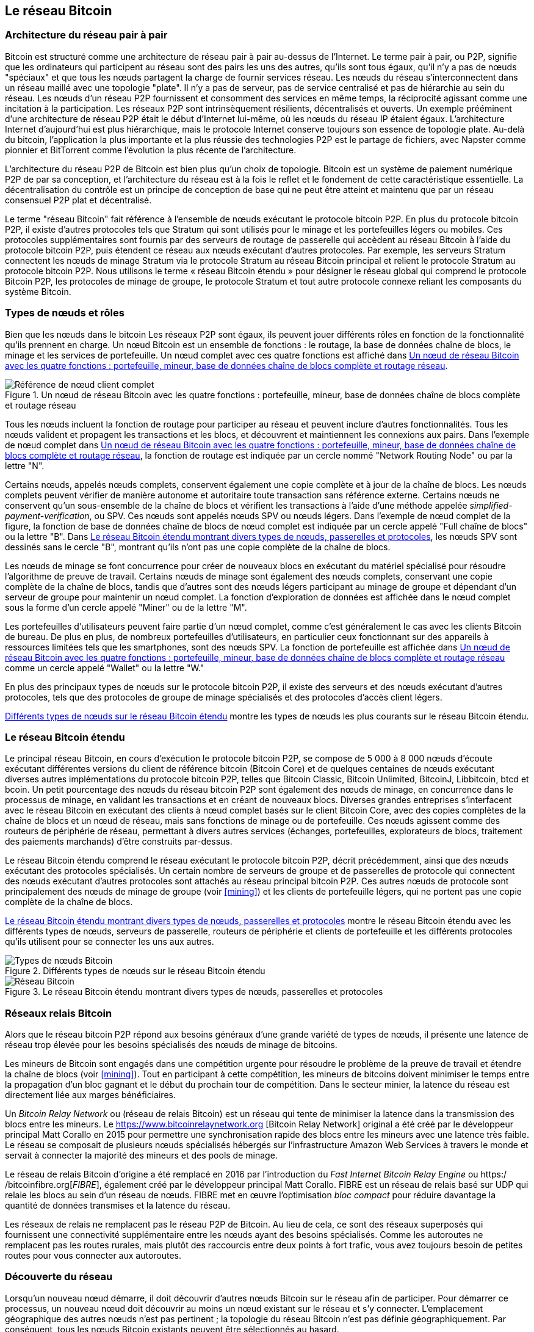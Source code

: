 [[bitcoin_network_ch08]]
== Le réseau Bitcoin

=== Architecture du réseau pair à pair

(((&quot;Réseau Bitcoin&quot;, &quot;architecture pair à pair&quot;)))(((&quot;pair à pair (P2P)&quot;)))Bitcoin est structuré comme une architecture de réseau pair à pair au-dessus de l'Internet. Le terme pair à pair, ou P2P, signifie que les ordinateurs qui participent au réseau sont des pairs les uns des autres, qu'ils sont tous égaux, qu'il n'y a pas de nœuds &quot;spéciaux&quot; et que tous les nœuds partagent la charge de fournir services réseau. Les nœuds du réseau s'interconnectent dans un réseau maillé avec une topologie &quot;plate&quot;. Il n'y a pas de serveur, pas de service centralisé et pas de hiérarchie au sein du réseau. Les nœuds d'un réseau P2P fournissent et consomment des services en même temps, la réciprocité agissant comme une incitation à la participation. Les réseaux P2P sont intrinsèquement résilients, décentralisés et ouverts. Un exemple prééminent d'une architecture de réseau P2P était le début d'Internet lui-même, où les nœuds du réseau IP étaient égaux. L'architecture Internet d'aujourd'hui est plus hiérarchique, mais le protocole Internet conserve toujours son essence de topologie plate. Au-delà du bitcoin, l'application la plus importante et la plus réussie des technologies P2P est le partage de fichiers, avec Napster comme pionnier et BitTorrent comme l'évolution la plus récente de l'architecture.

L'architecture du réseau P2P de Bitcoin est bien plus qu'un choix de topologie. Bitcoin est un système de paiement numérique P2P de par sa conception, et l'architecture du réseau est à la fois le reflet et le fondement de cette caractéristique essentielle. La décentralisation du contrôle est un principe de conception de base qui ne peut être atteint et maintenu que par un réseau consensuel P2P plat et décentralisé.

(((&quot;Réseau Bitcoin&quot;, &quot;défini&quot;)))Le terme &quot;réseau Bitcoin&quot; fait référence à l'ensemble de nœuds exécutant le protocole bitcoin P2P. En plus du protocole bitcoin P2P, il existe d'autres protocoles tels que Stratum qui sont utilisés pour le minage et les portefeuilles légers ou mobiles. Ces protocoles supplémentaires sont fournis par des serveurs de routage de passerelle qui accèdent au réseau Bitcoin à l'aide du protocole bitcoin P2P, puis étendent ce réseau aux nœuds exécutant d'autres protocoles. Par exemple, les serveurs Stratum connectent les nœuds de minage Stratum via le protocole Stratum au réseau Bitcoin principal et relient le protocole Stratum au protocole bitcoin P2P. Nous utilisons le terme « réseau Bitcoin étendu » pour désigner le réseau global qui comprend le protocole Bitcoin P2P, les protocoles de minage de groupe, le protocole Stratum et tout autre protocole connexe reliant les composants du système Bitcoin.

=== Types de nœuds et rôles

(((&quot;réseau Bitcoin&quot;, &quot;types de nœuds et rôles&quot;, id=&quot;BNnode08&quot;)))(((&quot;nœuds Bitcoin&quot;, &quot;types et rôles&quot;, id=&quot;BNtype08&quot;)))Bien que les nœuds dans le bitcoin Les réseaux P2P sont égaux, ils peuvent jouer différents rôles en fonction de la fonctionnalité qu'ils prennent en charge. Un nœud Bitcoin est un ensemble de fonctions : le routage, la base de données chaîne de blocs, le minage et les services de portefeuille. Un nœud complet avec ces quatre fonctions est affiché dans &lt;<full_node_reference>&gt;.

[[full_node_reference]]
[role="smallerfifty"]
.Un nœud de réseau Bitcoin avec les quatre fonctions : portefeuille, mineur, base de données chaîne de blocs complète et routage réseau
image::images/mbc2_0801.png["Référence de nœud client complet"]

Tous les nœuds incluent la fonction de routage pour participer au réseau et peuvent inclure d'autres fonctionnalités. Tous les nœuds valident et propagent les transactions et les blocs, et découvrent et maintiennent les connexions aux pairs. Dans l'exemple de nœud complet dans &lt;<full_node_reference>&gt;, la fonction de routage est indiquée par un cercle nommé &quot;Network Routing Node&quot; ou par la lettre &quot;N&quot;.

(((&quot;clients à nœud complet&quot;)))Certains nœuds, appelés nœuds complets, conservent également une copie complète et à jour de la chaîne de blocs. Les nœuds complets peuvent vérifier de manière autonome et autoritaire toute transaction sans référence externe. (((&quot;simplified-payment-verification (SPV)&quot;)))Certains nœuds ne conservent qu'un sous-ensemble de la chaîne de blocs et vérifient les transactions à l'aide d'une méthode appelée _simplified-payment-verification_, ou SPV. (((&quot;clients légers&quot;)))Ces nœuds sont appelés nœuds SPV ou nœuds légers. Dans l'exemple de nœud complet de la figure, la fonction de base de données chaîne de blocs de nœud complet est indiquée par un cercle appelé &quot;Full chaîne de blocs&quot; ou la lettre &quot;B&quot;. Dans &lt;<bitcoin_network>&gt;, les nœuds SPV sont dessinés sans le cercle &quot;B&quot;, montrant qu'ils n'ont pas une copie complète de la chaîne de blocs.

(((&quot;Nœuds Bitcoin&quot;, &quot;nœuds de minage&quot;)))(((&quot;minage et consensus&quot;, &quot;nœuds de minage&quot;)))(((&quot;Algorithme de preuve de travail&quot;)))(((&quot;minage et consensus&quot;, &quot;Algorithme de preuve de travail&quot;))) Les nœuds de minage se font concurrence pour créer de nouveaux blocs en exécutant du matériel spécialisé pour résoudre l'algorithme de preuve de travail. Certains nœuds de minage sont également des nœuds complets, conservant une copie complète de la chaîne de blocs, tandis que d'autres sont des nœuds légers participant au minage de groupe et dépendant d'un serveur de groupe pour maintenir un nœud complet. La fonction d'exploration de données est affichée dans le nœud complet sous la forme d'un cercle appelé &quot;Miner&quot; ou de la lettre &quot;M&quot;.

Les portefeuilles d'utilisateurs peuvent faire partie d'un nœud complet, comme c'est généralement le cas avec les clients Bitcoin de bureau. De plus en plus, de nombreux portefeuilles d'utilisateurs, en particulier ceux fonctionnant sur des appareils à ressources limitées tels que les smartphones, sont des nœuds SPV. La fonction de portefeuille est affichée dans &lt;<full_node_reference>&gt; comme un cercle appelé &quot;Wallet&quot; ou la lettre &quot;W.&quot;

En plus des principaux types de nœuds sur le protocole bitcoin P2P, il existe des serveurs et des nœuds exécutant d'autres protocoles, tels que des protocoles de groupe de minage spécialisés et des protocoles d'accès client légers.

&lt;<node_type_ledgend>&gt; montre les types de nœuds les plus courants sur le réseau Bitcoin étendu.

=== Le réseau Bitcoin étendu

(((&quot;&quot;, startref=&quot;BNnode08&quot;)))(((&quot;&quot;, startref=&quot;BNtype08&quot;)))(((&quot;réseau Bitcoin&quot;, &quot;activités de réseau étendu&quot;)))Le principal réseau Bitcoin, en cours d'exécution le protocole bitcoin P2P, se compose de 5 000 à 8 000 nœuds d'écoute exécutant différentes versions du client de référence bitcoin (Bitcoin Core) et de quelques centaines de nœuds exécutant diverses autres implémentations du protocole bitcoin P2P, telles que Bitcoin Classic, Bitcoin Unlimited, BitcoinJ, Libbitcoin, btcd et bcoin. Un petit pourcentage des nœuds du réseau bitcoin P2P sont également des nœuds de minage, en concurrence dans le processus de minage, en validant les transactions et en créant de nouveaux blocs. Diverses grandes entreprises s'interfacent avec le réseau Bitcoin en exécutant des clients à nœud complet basés sur le client Bitcoin Core, avec des copies complètes de la chaîne de blocs et un nœud de réseau, mais sans fonctions de minage ou de portefeuille. Ces nœuds agissent comme des routeurs de périphérie de réseau, permettant à divers autres services (échanges, portefeuilles, explorateurs de blocs, traitement des paiements marchands) d'être construits par-dessus.

Le réseau Bitcoin étendu comprend le réseau exécutant le protocole bitcoin P2P, décrit précédemment, ainsi que des nœuds exécutant des protocoles spécialisés. Un certain nombre de serveurs de groupe et de passerelles de protocole qui connectent des nœuds exécutant d'autres protocoles sont attachés au réseau principal bitcoin P2P. Ces autres nœuds de protocole sont principalement des nœuds de minage de groupe (voir &lt;<mining>&gt;) et les clients de portefeuille légers, qui ne portent pas une copie complète de la chaîne de blocs.

&lt;<bitcoin_network>&gt; montre le réseau Bitcoin étendu avec les différents types de nœuds, serveurs de passerelle, routeurs de périphérie et clients de portefeuille et les différents protocoles qu'ils utilisent pour se connecter les uns aux autres.

[[node_type_ledgend]]
.Différents types de nœuds sur le réseau Bitcoin étendu
image::images/mbc2_0802.png["Types de nœuds Bitcoin"]

[[bitcoin_network]]
.Le réseau Bitcoin étendu montrant divers types de nœuds, passerelles et protocoles
image::images/mbc2_0803.png["Réseau Bitcoin"]

=== Réseaux relais Bitcoin

(((&quot;réseau Bitcoin&quot;, &quot;réseaux de relais Bitcoin&quot;)))(((&quot;réseaux de relais&quot;)))Alors que le réseau bitcoin P2P répond aux besoins généraux d'une grande variété de types de nœuds, il présente une latence de réseau trop élevée pour les besoins spécialisés des nœuds de minage de bitcoins.

(((&quot;propagation&quot;, &quot;réseaux de relais et&quot;)))Les mineurs de Bitcoin sont engagés dans une compétition urgente pour résoudre le problème de la preuve de travail et étendre la chaîne de blocs (voir &lt;<mining>&gt;). Tout en participant à cette compétition, les mineurs de bitcoins doivent minimiser le temps entre la propagation d'un bloc gagnant et le début du prochain tour de compétition. Dans le secteur minier, la latence du réseau est directement liée aux marges bénéficiaires.

Un _Bitcoin Relay Network_ ou (réseau de relais Bitcoin) est un réseau qui tente de minimiser la latence dans la transmission des blocs entre les mineurs. Le https://www.bitcoinrelaynetwork.org [Bitcoin Relay Network] original a été créé par le développeur principal Matt Corallo en 2015 pour permettre une synchronisation rapide des blocs entre les mineurs avec une latence très faible. Le réseau se composait de plusieurs nœuds spécialisés hébergés sur l'infrastructure Amazon Web Services à travers le monde et servait à connecter la majorité des mineurs et des pools de minage.

(((&quot;Fast Internet Bitcoin Relay Engine (FIBRE)&quot;)))(((&quot;Optimisation du bloc compact&quot;)))Le réseau de relais Bitcoin d'origine a été remplacé en 2016 par l'introduction du _Fast Internet Bitcoin Relay Engine_ ou https:/ /bitcoinfibre.org[_FIBRE_], également créé par le développeur principal Matt Corallo. FIBRE est un réseau de relais basé sur UDP qui relaie les blocs au sein d'un réseau de nœuds. FIBRE met en œuvre l'optimisation _bloc compact_ pour réduire davantage la quantité de données transmises et la latence du réseau.

Les réseaux de relais ne remplacent pas le réseau P2P de Bitcoin. Au lieu de cela, ce sont des réseaux superposés qui fournissent une connectivité supplémentaire entre les nœuds ayant des besoins spécialisés. Comme les autoroutes ne remplacent pas les routes rurales, mais plutôt des raccourcis entre deux points à fort trafic, vous avez toujours besoin de petites routes pour vous connecter aux autoroutes.

=== Découverte du réseau

(((&quot;réseau Bitcoin&quot;, &quot;découverte réseau étendu&quot;, id=&quot;BNextend08&quot;)))(((&quot;nœuds Bitcoin&quot;, &quot;découverte réseau&quot;, id=&quot;BNodiscover08&quot;)))Lorsqu'un nouveau nœud démarre, il doit découvrir d'autres nœuds Bitcoin sur le réseau afin de participer. Pour démarrer ce processus, un nouveau nœud doit découvrir au moins un nœud existant sur le réseau et s'y connecter. L'emplacement géographique des autres nœuds n'est pas pertinent ; la topologie du réseau Bitcoin n'est pas définie géographiquement. Par conséquent, tous les nœuds Bitcoin existants peuvent être sélectionnés au hasard.

Pour se connecter à un pair connu, les nœuds établissent une connexion TCP, généralement au port 8333 (le port généralement connu comme celui utilisé par bitcoin), ou un autre port s'il en existe un. Lors de l'établissement d'une connexion, le nœud commencera une &quot;prise de contact&quot; (voir &lt;<network_handshake>&gt;) en transmettant un message +version+, qui contient des informations d'identification de base, notamment :

+nVersion+:: La version du protocole bitcoin P2P que le client &quot;parle&quot; (par exemple, 70002)
+nLocalServices+:: Une liste des services locaux pris en charge par le nœud, actuellement uniquement +NODE_NETWORK+
+nTime+:: L'heure actuelle
+addrYou+:: L'adresse IP du nœud distant vue depuis ce nœud
+addrMe+:: L'adresse IP du nœud local, telle que découverte par le nœud local
+subver+:: Une sous-version indiquant le type de logiciel exécuté sur ce nœud (par exemple, pass:[<span class="keep-together"><code>/Satoshi:0.9.2.1/</code></span>])
+BestHeight+:: La hauteur de bloc de la chaîne de blocs de ce nœud

(Voir https://bit.ly/1qlsC7w[GitHub] pour un exemple du message de +version+ du réseau.)

Le message +version+ est toujours le premier message envoyé par un pair à un autre pair. L'homologue local recevant un message +version+ examinera la +nVersion+ signalée par l'homologue distant et décidera si l'homologue distant est compatible. Si le pair distant est compatible, le pair local accusera réception du message +version+ et établira une connexion en envoyant un message +verack+.

Comment un nouveau nœud trouve-t-il des pairs ? La première méthode consiste à interroger les DNS à l'aide d'un certain nombre de d'&quot;indexes DNS&quot;, qui sont des serveurs DNS fournissant une liste d'adresses IP de nœuds Bitcoin. Certaines de ces indexes DNS fournissent une liste statique d'adresses IP de nœuds d'écoute bitcoin stables. Certaines des indexes DNS sont des implémentations personnalisées de BIND (Berkeley Internet Name Daemon) qui renvoient un sous-ensemble aléatoire à partir d'une liste d'adresses de nœuds Bitcoin collectées par un robot ou un nœud Bitcoin de longue durée. Le client Bitcoin Core contient les noms de neuf sources DNS différentes. La diversité de propriété et la diversité de mise en œuvre des différentes sources DNS offrent un haut niveau de fiabilité pour le processus d'amorçage initial. Dans le client Bitcoin Core, l'option d'utilisation des indexes DNS est contrôlée par le commutateur d'option +-dnsseed+ (réglé sur 1 par défaut, pour utiliser la source DNS).

Alternativement, un nœud d'amorçage qui ne sait rien du réseau doit recevoir l'adresse IP d'au moins un nœud Bitcoin, après quoi il peut établir des connexions via d'autres introductions. L'argument de ligne de commande +-seednode+ peut être utilisé pour se connecter à un nœud uniquement pour les introductions en l'utilisant comme source. Une fois que le nœud de départ initial a été utilisé pour former des présentations, le client s'en déconnecte et utilise les pairs nouvellement découverts.

[[network_handshake]]
.La poignée de main initiale entre pairs
image::images/mbc2_0804.png[&quot;Prise de contact réseau&quot;]

Une fois qu'une ou plusieurs connexions sont établies, le nouveau nœud enverra un message +addr+ contenant sa propre adresse IP à ses voisins. Les voisins transmettront à leur tour le message +addr+ à leurs voisins, garantissant que le nœud nouvellement connecté devient bien connu et mieux connecté. De plus, le nœud nouvellement connecté peut envoyer +getaddr+ aux voisins, leur demandant de renvoyer une liste d'adresses IP d'autres pairs. De cette façon, un nœud peut trouver des pairs auxquels se connecter et annoncer son existence sur le réseau pour que d'autres nœuds le trouvent. &lt;<address_propagation>&gt; (((&quot;propagation&quot;, &quot;propagation et découverte d'adresse&quot;))) montre le protocole de découverte d'adresse.


[[address_propagation]]
.Propagation et découverte d'adresses
image::images/mbc2_0805.png[&quot;Propagation d'adresse&quot;]

Un nœud doit se connecter à quelques pairs différents afin d'établir divers chemins dans le réseau Bitcoin. Les chemins ne sont pas persistants, les nœuds vont et viennent, et le nœud doit donc continuer à découvrir de nouveaux nœuds à mesure qu'il perd d'anciennes connexions et à aider les autres nœuds lors de leur démarrage. Une seule connexion est nécessaire pour démarrer, car le premier nœud peut proposer des introductions à ses nœuds pairs et ces pairs peuvent proposer d'autres introductions. Il est également inutile et gaspilleur de se connecter à plus d'une poignée de nœuds. Après le démarrage, un nœud se souviendra de ses dernières connexions homologues réussies, de sorte que s'il est redémarré, il peut rapidement rétablir les connexions avec son ancien réseau homologue. Si aucun des anciens pairs ne répond à sa demande de connexion, le nœud peut utiliser les nœuds de départ pour redémarrer.

Sur un nœud exécutant le client Bitcoin Core, vous pouvez lister les connexions homologues avec la commande +getpeerinfo+ :

[source,bash]
----
$ bitcoin-cli getpeerinfo
----
[source,json]
----
[
    {
        "addr" : "85.213.199.39:8333",
        "services" : "00000001",
        "lastsend" : 1405634126,
        "lastrecv" : 1405634127,
        "bytessent" : 23487651,
        "bytesrecv" : 138679099,
        "conntime" : 1405021768,
        "pingtime" : 0.00000000,
        "version" : 70002,
        "subver" : "/Satoshi:0.9.2.1/",
        "inbound" : false,
        "startingheight" : 310131,
        "banscore" : 0,
        "syncnode" : true
    },
    {
        "addr" : "58.23.244.20:8333",
        "services" : "00000001",
        "lastsend" : 1405634127,
        "lastrecv" : 1405634124,
        "bytessent" : 4460918,
        "bytesrecv" : 8903575,
        "conntime" : 1405559628,
        "pingtime" : 0.00000000,
        "version" : 70001,
        "subver" : "/Satoshi:0.8.6/",
        "inbound" : false,
        "startingheight" : 311074,
        "banscore" : 0,
        "syncnode" : false
    }
]
----

Pour outrepasser la gestion automatique des pairs et spécifier une liste d'adresses IP, les utilisateurs peuvent fournir l'option +-connect=<IPAddress>+ et spécifiez une ou plusieurs adresses IP. Si cette option est utilisée, le nœud se connectera uniquement aux adresses IP sélectionnées, au lieu de découvrir et de maintenir automatiquement les connexions homologues.

S'il n'y a pas de trafic sur une connexion, les nœuds enverront périodiquement un message pour maintenir la connexion. Si un nœud n'a pas communiqué sur une connexion pendant plus de 90 minutes, il est supposé être déconnecté et un nouveau pair sera recherché. Ainsi, le réseau s'adapte dynamiquement aux nœuds transitoires et aux problèmes de réseau, et peut croître et rétrécir de manière organique selon les besoins sans aucun contrôle central.(((&quot;&quot;, startref=&quot;BNextend08&quot;)))(((&quot;&quot;, startref=&quot;BNodiscover08 &quot;)))

=== Nœuds complets

(((&quot;réseau Bitcoin&quot;, &quot;nœuds complets&quot;)))(((&quot;nœuds complets clients&quot;)))(((&quot;chaîne de blocs (la)&quot;, &quot;nœuds de chaîne de blocs complets&quot;)))Les nœuds complets sont des nœuds qui maintiennent une chaîne de blocs complète avec toutes les transactions. Plus précisément, ils devraient probablement être appelés &quot;nœuds de chaîne de blocs complets&quot;. Dans les premières années de bitcoin, tous les nœuds étaient des nœuds complets et actuellement, le client Bitcoin Core est un nœud de chaîne de blocs complet. Au cours des deux dernières années, cependant, de nouvelles formes de clients Bitcoin ont été introduites qui ne maintiennent pas une chaîne de blocs complète mais fonctionnent comme des clients légers. Nous les examinerons plus en détail dans la section suivante.

(((&quot;blocs&quot;, &quot;bloc de genèse&quot;)))(((&quot;bloc de genèse&quot;)))(((&quot;chaîne de blocs (la)&quot;, &quot;bloc de genèse&quot;)))Les nœuds de chaîne de blocs complets maintiennent un copie à jour de la chaîne de blocs Bitcoin avec toutes les transactions, qu'ils construisent et vérifient indépendamment, en commençant par le tout premier bloc (bloc de genèse) et en remontant jusqu'au dernier bloc connu du réseau. Un nœud de chaîne de blocs complet peut vérifier de manière indépendante et autoritaire toute transaction sans recours à aucun autre nœud ou source d'informations. Le nœud de la chaîne de blocs complète s'appuie sur le réseau pour recevoir des mises à jour sur les nouveaux blocs de transactions, qu'il vérifie ensuite et intègre dans sa copie locale de la chaîne de blocs.

(((&quot;Nœuds Bitcoin&quot;, &quot;nœuds complets&quot;)))L'exécution d'un nœud de chaîne de blocs complet vous offre l'expérience bitcoin pure : une vérification indépendante de toutes les transactions sans avoir besoin de s'appuyer sur, ou de faire confiance, à d'autres systèmes. Il est facile de savoir si vous exécutez un nœud complet car il nécessite plus de cent gigaoctets de stockage persistant (espace disque) pour stocker la chaîne de blocs complète. Si vous avez besoin de beaucoup de disque et que la synchronisation avec le réseau prend deux à trois jours, vous exécutez un nœud complet. C'est le prix d'une indépendance totale et de la liberté vis-à-vis de l'autorité centrale.

(((&quot;client Satoshi&quot;)))Il existe quelques implémentations alternatives de clients Bitcoin à chaîne complète, construites à l'aide de différents langages de programmation et architectures logicielles. Cependant, l'implémentation la plus courante est le client de référence Bitcoin Core, également connu sous le nom de client Satoshi. Plus de 75 % des nœuds du réseau Bitcoin exécutent différentes versions de Bitcoin Core. Il est identifié comme « Satoshi » dans la chaîne de sous-version envoyée dans le message +version+ et affiché par la commande +getpeerinfo+ comme nous l'avons vu précédemment ; par exemple, +/Satoshi:0.8.6/+.

=== Échanger &quot;l'inventaire&quot;

(((&quot;Réseau Bitcoin&quot;, &quot;synchroniser la chaîne de blocs&quot;)))La première chose qu'un nœud complet fera une fois qu'il se connecte à des pairs est d'essayer de construire une chaîne de blocs complète. S'il s'agit d'un tout nouveau nœud et qu'il n'a aucune chaîne de blocs, il ne connaît qu'un seul bloc, le bloc de genèse, qui est intégré de manière statique dans le logiciel client. En commençant par le bloc #0 (le bloc de genèse), le nouveau nœud devra télécharger des centaines de milliers de blocs pour se synchroniser avec le réseau et rétablir la chaîne de blocs complète.

(((&quot;chaîne de blocs (la)&quot;, &quot;synchroniser la chaîne de blocs&quot;)))(((&quot;synchroniser&quot;)))Le processus de synchronisation de la chaîne de blocs commence par le message +version+, car il contient +BestHeight+, l'hauteur actuelle d'un nœud (nombre de blocs) de la chaîne de blocs. Un nœud verra les messages +version+ de ses pairs, saura combien de blocs ils ont chacun et pourra comparer avec le nombre de blocs qu'il a dans sa propre chaîne de blocs. Les nœuds appairés échangeront un message +getblocks+ contenant le hachage (empreinte digitale) du bloc supérieur sur leur chaîne de blocs locale. L'un des pairs pourra identifier le résultat d'hachage reçu comme appartenant à un bloc qui n'est pas au sommet, mais appartient plutôt à un bloc plus ancien, en déduisant ainsi que sa propre chaîne de blocs locale est plus longue que celle de son pair.

Le pair qui a la chaîne de blocs la plus longue a plus de blocs que l'autre nœud et peut identifier les blocs dont l'autre nœud a besoin pour &quot;rattraper son retard&quot;. Il identifiera les 500 premiers blocs à partager et transmettra leurs hachages à l'aide d'un message +inv+ (inventaire). Le nœud manquant ces blocs les récupérera ensuite, en émettant une série de messages +getdata+ demandant les données complètes du bloc et en identifiant les blocs demandés à l'aide des hachages du message +inv+.

Supposons, par exemple, qu'un nœud n'ait que le bloc de genèse. Il recevra alors un message +inv+ de ses pairs contenant les hachages des 500 prochains blocs de la chaîne. Il commencera à demander des blocs à tous ses pairs connectés, répartissant la charge et s'assurant qu'il ne submerge aucun pair de demandes. Le nœud garde une trace du nombre de blocs &quot;en transit&quot; par connexion homologue, c'est-à-dire des blocs qu'il a demandés mais non reçus, en vérifiant qu'il ne dépasse pas une limite (+MAX_BLOCKS_IN_TRANSIT_PER_PEER+). De cette façon, s'il a besoin de beaucoup de blocs, il n'en demandera de nouveaux que lorsque les demandes précédentes seront satisfaites, permettant aux pairs de contrôler le rythme des mises à jour et de ne pas submerger le réseau. Au fur et à mesure que chaque bloc est reçu, il est ajouté à la chaîne de blocs, comme nous le verrons dans &lt;<blockchain>&gt;. Au fur et à mesure que la chaîne de blocs locale se construit, davantage de blocs sont demandés et reçus, et le processus se poursuit jusqu'à ce que le nœud rattrape le reste du réseau.

Ce processus de comparaison de la chaîne de blocs locale avec les pairs et de récupération des blocs manquants se produit chaque fois qu'un nœud se déconnecte pendant une période donnée. Qu'un nœud soit hors ligne depuis quelques minutes et qu'il manque quelques blocs, ou un mois et qu'il manque quelques milliers de blocs, il commence par envoyer +getblocks+, reçoit une réponse +inv+ et commence à télécharger les blocs manquants. &lt;<inventory_synchronization>&gt; affiche l'inventaire et le protocole de propagation des blocs.

[[inventory_synchronization]]
[role="smallerfifty"]
.nœud synchronisant la chaîne de blocs en récupérant les blocs d'un pair
image::images/mbc2_0806.png[&quot;Synchronisation de l'inventaire&quot;]

[[spv_nodes]]
=== Nœuds de vérification simplifiée des paiements, ou Simplified Payment Verification (SPV)

(((&quot;réseau Bitcoin&quot;, &quot;nœuds SPV&quot;, id=&quot;BNspvnodes08&quot;)))(((&quot;nœuds Bitcoin&quot;, &quot;nœuds SPV&quot;, id=&quot;BNospv08&quot;)))(((&quot;simplified-payment- vérification (SPV)&quot;, id=&quot;simple08&quot;)))Tous les nœuds n'ont pas la capacité de stocker la chaîne de blocs complète. De nombreux clients Bitcoin sont conçus pour fonctionner sur des appareils à espace et puissance limités, tels que les smartphones, les tablettes ou les systèmes embarqués. Pour ces appareils, une méthode de _vérification de paiement simplifiée_ (SPV) est utilisée pour leur permettre de fonctionner sans stocker la chaîne de blocs complète. Ces types de clients sont appelés clients SPV ou clients légers. À mesure que l'adoption du bitcoin augmente, le nœud SPV devient la forme la plus courante de nœud Bitcoin, en particulier pour les portefeuilles bitcoin.

Les nœuds SPV téléchargent uniquement les en-têtes de bloc et ne téléchargent pas les transactions incluses dans chaque bloc. La chaîne de blocs qui en résulte, sans transactions, est 1 000 fois plus petite que la chaîne de blocs complète. Les nœuds SPV ne peuvent pas construire une image complète de tous les UTXO disponibles pour les dépenses car ils ne connaissent pas toutes les transactions sur le réseau. Les nœuds SPV vérifient les transactions en utilisant une méthode légèrement différente qui s'appuie sur des pairs pour fournir des vues partielles des parties pertinentes de la chaîne de blocs à la demande.

Par analogie, un nœud complet est comme un touriste dans une ville étrange, équipé d'une carte détaillée de chaque rue et de chaque adresse. En comparaison, un nœud SPV est comme un touriste dans une ville étrange demandant à des inconnus au hasard des indications détaillées tout en ne connaissant qu'une seule avenue principale. Bien que les deux touristes puissent vérifier l'existence d'une rue en la visitant, le touriste sans carte ne sait pas ce qui se trouve dans les rues latérales et ne sait pas quelles autres rues existent. Positionné en face du 23 Church Street, le touriste sans carte ne peut pas savoir s'il existe une dizaine d'autres adresses « 23 Church Street » dans la ville et si celle-ci est la bonne. La meilleure chance pour le touriste sans carte est de demander à suffisamment de gens et d'espérer que certains d'entre eux n'essaient pas de l'agresser.

SPV vérifie les transactions en se référant à leur _profondeur_ dans la chaîne de blocs au lieu de leur _hauteur_. Alors qu'un nœud de chaîne de blocs complet construira une chaîne entièrement vérifiée de milliers de blocs et de transactions descendant dans la chaîne de blocs (remontant dans le temps) jusqu'au bloc de genèse, un nœud SPV vérifiera la chaîne de tous les blocs (mais pas toutes les transactions) et lier cette chaîne à la transaction d'intérêt.

Par exemple, lors de l'examen d'une transaction dans le bloc 300 000, un nœud complet relie les 300 000 blocs au bloc de genèse et crée une base de données complète d'UTXO, établissant la validité de la transaction en confirmant que l'UTXO reste non dépensé. Un nœud SPV ne peut pas valider si l'UTXO n'est pas dépensé. Au lieu de cela, le nœud SPV établira un lien entre la transaction et le bloc qui la contient, en utilisant un _chemin de Merkle_ (voir &lt;<merkle_trees>&gt;). Ensuite, le nœud SPV attend de voir les six blocs 300 001 à 300 006 empilés au-dessus du bloc contenant la transaction et le vérifie en établissant sa profondeur sous les blocs 300 006 à 300 001. Le fait que d'autres nœuds du réseau aient accepté le bloc 300 000 et aient ensuite effectué le travail nécessaire pour produire six autres blocs en plus est la preuve, par procuration, que la transaction n'était pas une double dépense.

Un nœud SPV ne peut pas être persuadé qu'une transaction existe dans un bloc alors que la transaction n'existe pas en fait. Le nœud SPV établit l'existence d'une transaction dans un bloc en demandant une preuve de chemin Merkle et en validant la preuve de travail dans la chaîne de blocs. Cependant, l'existence d'une transaction peut être &quot;masquée&quot; à un nœud SPV. Un nœud SPV peut certainement prouver qu'une transaction existe mais ne peut pas vérifier qu'une transaction, telle qu'une double dépense du même UTXO, n'existe pas car il n'a pas d'enregistrement de toutes les transactions. Cette vulnérabilité peut être utilisée dans une attaque par déni de service ou pour une attaque à double dépense contre les nœuds SPV. Pour se défendre contre cela, un nœud SPV doit se connecter de manière aléatoire à plusieurs nœuds, pour augmenter la probabilité qu'il soit en contact avec au moins un nœud honnête. Ce besoin de se connecter de manière aléatoire signifie que les nœuds SPV sont également vulnérables aux attaques de partitionnement de réseau ou aux attaques Sybil, où ils sont connectés à de faux nœuds ou à de faux réseaux et n'ont pas accès à des nœuds honnêtes ou au vrai réseau Bitcoin.

Dans la plupart des cas pratiques, les nœuds SPV bien connectés sont suffisamment sécurisés, trouvant un équilibre entre les besoins en ressources, l'aspect pratique et la sécurité. Pour une sécurité infaillible, cependant, rien ne vaut l'exécution d'un nœud de chaîne de blocs complet.

[INDICE]
====
Un nœud de chaîne de blocs complet vérifie une transaction en vérifiant toute la chaîne de milliers de blocs en dessous afin de garantir que l'UTXO n'est pas dépensé, tandis qu'un nœud SPV vérifie à quelle profondeur le bloc est enterré par une poignée de blocs au-dessus.
====

Pour obtenir les en-têtes de bloc, les nœuds SPV utilisent un message +getheaders+ au lieu de +getblocks+. L'homologue qui répond enverra jusqu'à 2 000 en-têtes de bloc à l'aide d'un seul message +headers+. Le processus est par ailleurs le même que celui utilisé par un nœud complet pour récupérer des blocs complets. Les nœuds SPV définissent également un filtre sur la connexion aux pairs, pour filtrer le flux des futurs blocs et transactions envoyés par les pairs. Toutes les transactions intéressantes sont récupérées à l'aide d'une requête +getdata+. Le pair génère un message +tx+ contenant les transactions, en réponse. &lt;<spv_synchronization>&gt; montre la synchronisation des en-têtes de bloc.

Étant donné que les nœuds SPV doivent récupérer des transactions spécifiques afin de les vérifier de manière sélective, ils créent également un risque pour la confidentialité. Contrairement aux nœuds de chaîne de blocs complets, qui collectent toutes les transactions au sein de chaque bloc, les demandes de données spécifiques du nœud SPV peuvent révéler par inadvertance les adresses de leur portefeuille. Par exemple, un tiers surveillant un réseau pourrait suivre toutes les transactions demandées par un portefeuille sur un nœud SPV et les utiliser pour associer des adresses Bitcoin à l'utilisateur de ce portefeuille, détruisant ainsi la vie privée de l'utilisateur.

[[spv_synchronization]]
.nœud SPV synchronisant les en-têtes de bloc
image::images/mbc2_0807.png["Synchronisation SPV"]

Peu de temps après l'introduction des nœuds SPV/légers, les développeurs de bitcoins ont ajouté une fonctionnalité appelée _filtres de floraison_ (Bloom Filters) pour faire face aux risques de confidentialité des nœuds SPV. Les filtres de floraison permettent aux nœuds SPV de recevoir un sous-ensemble des transactions sans révéler précisément les adresses qui les intéressent, grâce à un mécanisme de filtrage qui utilise des probabilités plutôt que des modèles fixes.(((&quot;&quot;, startref=&quot;BNspvnodes08&quot;)))(((&quot;&quot;, startref=&quot;simple08&quot;)))

[[bloom_filters]]
=== Filtres de floraison

(((&quot;Réseau Bitcoin&quot;, &quot;filtres de floraison&quot;, id=&quot;BNebloom08&quot;)))(((&quot;filtres de floraison&quot;, id=&quot;bloom08&quot;)))(((&quot;confidentialité, maintien&quot;, id=&quot;privacy08 &quot;)))(((&quot;securité&quot;, &quot;maintenir la confidentialité&quot;, id=&quot;Sprivacy08&quot;)))Un filtre de floraison est un filtre de recherche probabiliste qui offre un moyen efficace d'exprimer un modèle de recherche tout en protégeant la confidentialité. Ils sont utilisés par les nœuds SPV pour demander à leurs pairs des transactions correspondant à un modèle spécifique, sans révéler exactement quelles adresses, clés ou transactions ils recherchent.

Dans notre analogie précédente, un touriste sans carte demande son chemin vers une adresse spécifique, &quot;23 Church St.&quot; Si elle demande à des inconnus son chemin vers cette rue, elle révèle par inadvertance sa destination. Un filtre de floraison revient à demander : &quot;Y a-t-il des rues dans ce quartier dont le nom se termine par RCH ?&quot; Une question comme celle-là en dit un peu moins sur la destination souhaitée que de demander &quot;23 Church St.&quot; En utilisant cette technique, un touriste pourrait spécifier l'adresse souhaitée plus en détail comme &quot;se terminant par URCH&quot; ou moins en détail comme &quot;se terminant par H&quot;. En faisant varier la précision de la recherche, le touriste révèle plus ou moins d'informations, au détriment d'obtenir des résultats plus ou moins précis. Si elle demande un modèle moins spécifique, elle obtient beaucoup plus d'adresses possibles et une meilleure confidentialité, mais de nombreux résultats ne sont pas pertinents. Si elle demande un modèle très spécifique, elle obtient moins de résultats mais perd sa confidentialité.

Les filtres de floraison remplissent cette fonction en permettant à un nœud SPV de spécifier un modèle de recherche pour les transactions qui peuvent être réglés vers la précision ou la confidentialité. Un filtre de floraison plus spécifique produira des résultats précis, mais au détriment de la révélation des modèles qui intéressent le nœud SPV, révélant ainsi les adresses détenues par le portefeuille de l'utilisateur. Un filtre bloom moins spécifique produira plus de données sur plus de transactions, dont beaucoup ne sont pas pertinentes pour le nœud, mais permettra au nœud de maintenir une meilleure confidentialité.

==== Comment fonctionnent les filtres de floraison

Les filtres de floraison sont implémentés sous la forme d'un tableau de taille variable de N chiffres binaires (un champ de bits) et d'un nombre variable de M fonctions de hachage. Les fonctions de hachage sont conçues pour produire toujours une sortie comprise entre 1 et N, correspondant au tableau de chiffres binaires. Les fonctions de hachage sont générées de manière déterministe, de sorte que tout nœud implémentant un filtre de floraison utilisera toujours les mêmes fonctions de hachage et obtiendra les mêmes résultats pour une entrée spécifique. En choisissant des filtres de floraison de différentes longueurs (N) et un nombre différent (M) de fonctions de hachage, le filtres de floraison peut être réglé, en faisant varier le niveau de précision et donc de confidentialité.

Dans &lt;<bloom1>&gt;, nous utilisons un très petit tableau de 16 bits et un ensemble de trois fonctions de hachage pour démontrer le fonctionnement des filtres de floraison.

[[bloom1]]
.Un exemple de filtre de floraison simpliste, avec un champ 16 bits et trois fonctions de hachage
image::images/mbc2_0808.png["Floraison 1"]

Le filtre de floraison est initialisé de sorte que le tableau de bits ne soit que des zéros. Pour ajouter un motif au filtre de floraison, le motif est haché tour à tour par chaque fonction de hachage. L'application de la première fonction de hachage à l'entrée donne un nombre compris entre 1 et N. Le bit correspondant dans le tableau (indexé de 1 à N) est trouvé et défini sur +1+, enregistrant ainsi la sortie de la fonction de hachage. Ensuite, la fonction de hachage suivante est utilisée pour définir un autre bit et ainsi de suite. Une fois que toutes les fonctions de hachage M ont été appliquées, le modèle de recherche sera &quot;enregistré&quot; dans le filtre de floraison sous forme de M bits qui ont été modifiés de +0+ à +1+.

&lt;<bloom2>&gt; est un exemple d'ajout d'un motif &quot;A&quot; au filtre de floraison simple illustré dans &lt;<bloom1>&gt;.

L'ajout d'un deuxième motif est aussi simple que de répéter ce processus. Le motif est haché par chaque fonction de hachage tour à tour et le résultat est enregistré en réglant les bits sur +1+. Notez qu'à mesure qu'un filtre bloom est rempli de plusieurs modèles, le résultat d'une fonction de hachage peut coïncider avec un bit déjà défini sur +1+, auquel cas le bit n'est pas modifié. Essentiellement, à mesure que davantage de motifs sont enregistrés sur des bits qui se chevauchent, le filtre de bloom commence à être saturé avec davantage de bits réglés sur +1+ et la précision du filtre diminue. C'est pourquoi le filtre est une structure de données probabiliste - il devient moins précis à mesure que d'autres modèles sont ajoutés. La précision dépend du nombre de motifs ajoutés par rapport à la taille du tableau de bits (N) et du nombre de fonctions de hachage (M). Un tableau de bits plus grand et plus de fonctions de hachage peuvent enregistrer plus de modèles avec une plus grande précision. Un tableau de bits plus petit ou moins de fonctions de hachage enregistrera moins de modèles et produira moins de précision.

[[bloom2]]
.Ajout d'un motif &quot;A&quot; à notre filtre de floraison simple
image::images/mbc2_0809.png["Floraison 2"]

&lt;<bloom3>&gt; est un exemple d'ajout d'un deuxième motif &quot;B&quot; au filtre de floraison simple.

[[bloom3]]
[role="smallereighty"]
.Ajout d'un deuxième motif &quot;B&quot; à notre filtre de floraison simple
image::images/mbc2_0810.png["Floraison 3"]

Pour tester si un motif fait partie d'un filtre de floraison, le motif est haché par chaque fonction de hachage et le motif de bits résultant est testé par rapport au tableau de bits. Si tous les bits indexés par les fonctions de hachage sont mis à +1+, alors le motif est _probablement_ enregistré dans le filtre de floraison. Étant donné que les bits peuvent être définis en raison du chevauchement de plusieurs modèles, la réponse n'est pas certaine, mais plutôt probabiliste. En termes simples, une correspondance positive du filtre de floraison est un &quot;Peut-être, Oui&quot;.

&lt;<bloom4>&gt; est un exemple de test de l'existence du motif &quot;X&quot; dans le filtre de floraison simple. Les bits correspondants sont définis sur +1+, donc le motif est probablement une correspondance.

[[bloom4]]
[role="smallereighty"]
.Tester l'existence du motif &quot;X&quot; dans le filtre de floraison. Le résultat est une correspondance positive probabiliste, ce qui signifie &quot;Peut-être&quot;.
image::images/mbc2_0811.png["Floraison 4"]

Au contraire, si un motif est testé par rapport au filtre bloom et que l'un des bits est mis à +0+, cela prouve que le motif n'a pas été enregistré dans le filtre de floraison. Un résultat négatif n'est pas une probabilité, c'est une certitude. En termes simples, une correspondance négative sur un filtre de floraison bloom est un &quot;Définitivement pas!&quot;

&lt;<bloom5>&gt; est un exemple de test de l'existence du motif &quot;Y&quot; dans le filtre de floraison simple. L'un des bits correspondants est défini sur +0+, donc le motif n'est certainement pas une correspondance.

[[bloom5]]
.Tester l'existence du motif &quot;Y&quot; dans le filtre de floraison. Le résultat est une correspondance négative définitive, ce qui signifie &quot;Définitivement pas !&quot;
image::images/mbc2_0812.png[]

=== Comment les nœuds SPV utilisent les filtres de floraison

Les filtres de floraison sont utilisés pour filtrer les transactions (et les blocs les contenant) qu'un nœud SPV reçoit de ses pairs, en sélectionnant uniquement les transactions qui intéressent le nœud SPV sans révéler les adresses ou les clés qui l'intéressent.

(((&quot;transaction IDs (txid)&quot;)))Un nœud SPV initialisera un filtre de floraison comme &quot;vide&quot; ; dans cet état, le filtre de floraison ne correspondra à aucun motif. Le nœud SPV établira ensuite une liste de toutes les adresses, clés et hachages qui l'intéressent. Il le fera en extrayant le hachage de clé publique et le hachage de script et les ID de transaction de tout UTXO contrôlé par son portefeuille. Le nœud SPV ajoute ensuite chacun d'entre eux au filtre de floraison, de sorte que le filtre de floraison &quot;correspondra&quot; si ces modèles sont présents dans une transaction, sans révéler les modèles eux-mêmes.

(((&quot;Nœuds Bitcoin&quot;, &quot;nœuds complets&quot;)))Le nœud SPV enverra alors un message +filterload+ au pair, contenant le filtres de floraison à utiliser sur la connexion. Sur le pair, les filtres de floraison sont vérifiés par rapport à chaque transaction entrante. Le nœud complet vérifie plusieurs parties de la transaction par rapport au filtre de floraison, à la recherche d'une correspondance, notamment :

* L'identifiant de la transaction
* Les composants de données des scripts de verrouillage de chacune des sorties de transaction (chaque clé et hachage du script)
* Chacune des entrées de transaction
* Chacun des composants de données de signature d'entrée (ou scripts témoins)

En comparant tous ces composants, les filtres Bloom peuvent être utilisés pour faire correspondre les hachages de clés publiques, les scripts, les valeurs +OP_RETURN+, les clés publiques dans les signatures ou tout futur composant d'un contrat intelligent ou d'un script complexe.

Une fois qu'un filtre est établi, le pair teste ensuite la sortie de chaque transaction par rapport au filtre Bloom. Seules les transactions qui correspondent au filtre sont envoyées au nœud.

En réponse à un message +getdata+ du nœud, les pairs enverront un message +merkleblock+ qui ne contient que des en-têtes de bloc pour les blocs correspondant au filtre et un chemin Merkle (voir &lt;<merkle_trees>&gt;) pour chaque transaction correspondante. Le pair enverra alors également des messages +tx+ contenant les transactions mises en correspondance par le filtre.

Lorsque le nœud complet envoie des transactions au nœud SPV, le nœud SPV rejette tous les faux positifs et utilise les transactions correctement appariées pour mettre à jour son ensemble UTXO et le solde de son portefeuille. Au fur et à mesure qu'il met à jour sa propre vue de l'ensemble UTXO, il modifie également le filtre de floraison pour correspondre à toutes les transactions futures faisant référence à l'UTXO qu'il vient de trouver. Le nœud complet utilise ensuite le nouveau filtre de floraison pour faire correspondre les nouvelles transactions et l'ensemble du processus se répète.

Le nœud définissant le filtre de floraison peut ajouter de manière interactive des motifs au filtre en envoyant un message +filteradd+. Pour effacer le filtre de floraison, le nœud peut envoyer un message +filterclear+. Puisqu'il n'est pas possible de supprimer un modèle d'un filtre de floraison, un nœud doit effacer et renvoyer un nouveau filtre de floraison si un modèle n'est plus souhaité.

Le protocole réseau et le mécanisme de filtre de floraison pour les nœuds SPV sont définis dans https://bit.ly/1x6qCiO[BIP-37 (Peer Services)].(((&quot;&quot;, startref=&quot;BNebloom08&quot;)))(((&quot; &quot;, startref=&quot;bloom08&quot;)))


=== Nœuds SPV et confidentialité

Les nœuds qui implémentent SPV ont une confidentialité plus faible qu'un nœud complet. Un nœud complet reçoit toutes les transactions et ne révèle donc aucune information indiquant s'il utilise une adresse dans son portefeuille. Un nœud SPV reçoit une liste filtrée des transactions liées aux adresses qui se trouvent dans son portefeuille. En conséquence, cela réduit la vie privée du propriétaire.

Les filtres de floraison sont un moyen de réduire la perte de confidentialité. Sans eux, un nœud SPV devrait répertorier explicitement les adresses qui l'intéressent, créant ainsi une grave violation de la vie privée. Cependant, même avec des filtres de floraison, un adversaire surveillant le trafic d'un client SPV ou s'y connectant directement en tant que nœud du réseau P2P peut collecter suffisamment d'informations au fil du temps pour apprendre les adresses dans le portefeuille du client SPV.

=== Connexions cryptées et authentifiées

(((&quot;Réseau Bitcoin&quot;, &quot;connexions cryptées&quot;)))(((&quot;cryptage&quot;)))(((&quot;authentification&quot;)))La plupart des nouveaux utilisateurs de bitcoin supposent que les communications réseau d'un nœud Bitcoin sont cryptées. En fait, la mise en œuvre originale du bitcoin communique entièrement en clair. Bien que ce ne soit pas un problème majeur de confidentialité pour les nœuds complets, c'est un gros problème pour les nœuds SPV.

Afin d'augmenter la confidentialité et la sécurité du réseau bitcoin P2P, il existe deux solutions qui fournissent le cryptage des communications : _Tor Transport_ et _P2P Authentication and Encryption_ avec BIP-150/151.

==== Transport Tor

(((&quot;réseau Tor&quot;)))(((&quot;réseau The Onion Routing (Tor)&quot;)))Tor, qui signifie _The Onion Routing network_, est un projet logiciel et un réseau qui offre le cryptage et l'encapsulation des données via des chemins de réseau qui offrent l'anonymat, l'intraçabilité et la confidentialité.

Bitcoin Core offre plusieurs options de configuration qui vous permettent d'exécuter un nœud Bitcoin avec son trafic transporté sur le réseau Tor. De plus, Bitcoin Core peut également offrir un service caché Tor permettant à d'autres nœuds Tor de se connecter à votre nœud directement via Tor.

À partir de la version 0.12 de Bitcoin Core, un nœud proposera automatiquement un service Tor caché s'il est capable de se connecter à un service Tor local. Si vous avez installé Tor et que le processus Bitcoin Core s'exécute en tant qu'utilisateur disposant des autorisations adéquates pour accéder au cookie d'authentification Tor, il devrait fonctionner automatiquement. Utilisez le drapeau +debug+ pour activer le débogage de Bitcoin Core pour le service Tor comme ceci :

----
$ bitcoind --daemon --debug=tor
----

Vous devriez voir &quot;tor: ADD_ONION successful&quot; dans les journaux, indiquant que Bitcoin Core a ajouté un service caché au réseau Tor.

Vous pouvez trouver plus d'instructions sur l'exécution de Bitcoin Core en tant que service caché de Tor dans la documentation de Bitcoin Core (_docs/tor.md_) et divers didacticiels en ligne.

==== Authentification et cryptage pair à pair

(((&quot;Authentification et chiffrement pair à pair&quot;)))(((&quot;Propositions d'amélioration Bitcoin&quot;, &quot;Authentification Peer (BIP-150)&quot;)))(((&quot;Propositions d'amélioration Bitcoin&quot;, &quot;Peer-to -Peer Communication Encryption (BIP-151)&quot;)))Deux propositions d'amélioration Bitcoin, BIP-150 et BIP-151, ajoutent la prise en charge de l'authentification et du cryptage P2P dans le réseau bitcoin P2P. Ces deux BIP définissent des services optionnels pouvant être proposés par des nœuds Bitcoin compatibles. BIP-151 active le chiffrement négocié pour toutes les communications entre deux nœuds qui prennent en charge BIP-151. BIP-150 offre une authentification par les pairs en option qui permet aux nœuds de s'authentifier mutuellement à l'aide d'ECDSA et des clés privées. BIP-150 exige qu'avant l'authentification, les deux nœuds aient établi des communications cryptées conformément à BIP-151.

Depuis février 2021, BIP-150 et BIP-151 ne sont pas implémentés dans Bitcoin Core. Cependant, les deux propositions ont été mises en œuvre par au moins un client Bitcoin alternatif nommé bcoin.

BIP-150 et BIP-151 permettent aux utilisateurs d'exécuter des clients SPV qui se connectent à un nœud complet de confiance, en utilisant le chiffrement et l'authentification pour protéger la confidentialité du client SPV.

De plus, l'authentification peut être utilisée pour créer des réseaux de nœuds Bitcoin de confiance et empêcher les attaques Man-in-the-Middle (entre-deux). Enfin, le cryptage P2P, s'il est déployé à grande échelle, renforcerait la résistance du bitcoin à l'analyse du trafic et à la surveillance portant atteinte à la vie privée, en particulier dans les pays totalitaires où l'utilisation d'Internet est fortement contrôlée et surveillée.

(((&quot;&quot;, startref=&quot;BNospv08&quot;)))(((&quot;&quot;, startref=&quot;privacy08&quot;)))(((&quot;&quot;, startref=&quot;Sprivacy08&quot;)))La norme est définie dans https:/ /github.com/bitcoin/bips/blob/master/bip-0150.mediawiki[BIP-150 (authentification par les pairs)] et https://github.com/bitcoin/bips/blob/master/bip-0151.mediawiki[ BIP-151 (chiffrement des communications poste à poste)].

=== Groupes de transactions

(((&quot;réseau Bitcoin&quot;, &quot;bassins de transaction&quot;)))(((&quot;bassins de transaction&quot;)))(((&quot;bassin de mémoire (mempools)&quot;)))Presque tous les nœuds du réseau Bitcoin maintiennent une liste temporaire de transactions non confirmées appelées _bassin de mémoire_, _mempool_ ou _bassin de transaction_. Les nœuds utilisent ce bassin pour suivre les transactions connues du réseau mais qui ne sont pas encore incluses dans la chaîne de blocs. Par exemple, un nœud de portefeuille utilisera le bassin de transactions pour suivre les paiements entrants dans le portefeuille de l'utilisateur qui ont été reçus sur le réseau mais qui n'ont pas encore été confirmés.

Au fur et à mesure que les transactions sont reçues et vérifiées, elles sont ajoutées au bassin de transactions et relayées aux nœuds voisins pour se propager sur le réseau.

(((&quot;bassins orphelins&quot;)))(((&quot;transactions&quot;, &quot;orphelin&quot;)))Certaines implémentations de nœuds maintiennent également un bassin séparé de transactions orphelines. Si les entrées d'une transaction font référence à une transaction qui n'est pas encore connue, comme un parent manquant, la transaction orpheline sera stockée temporairement dans le bassin orphelin jusqu'à ce que la transaction parent arrive.

Lorsqu'une transaction est ajoutée au bassin de transactions, le bassin orphelin est vérifié pour tous les orphelins qui référencent les sorties de cette transaction (ses enfants). Tous les orphelins correspondants sont ensuite validés. S'ils sont valides, ils sont supprimés du bassin orphelin et ajoutés au bassin de transactions, complétant ainsi la chaîne qui a commencé avec la transaction parent. À la lumière de la transaction nouvellement ajoutée, qui n'est plus orpheline, le processus est répété de manière récursive à la recherche de tout autre descendant, jusqu'à ce qu'aucun autre descendant ne soit trouvé. Grâce à ce processus, l'arrivée d'une transaction parente déclenche une reconstruction en cascade de toute une chaîne de transactions interdépendantes en réunissant les orphelins avec leurs parents tout au long de la chaîne.

Le bassin de transactions et le bassin orphelin (le cas échéant) sont stockés dans la mémoire locale et ne sont pas enregistrés sur le stockage persistant ; ils sont plutôt renseignés dynamiquement à partir des messages réseau entrants. Lorsqu'un nœud démarre, les deux bassins sont vides et se remplissent progressivement avec les nouvelles transactions reçues sur le réseau.

Certaines implémentations du client Bitcoin maintiennent également une base de données ou un bassin UTXO, qui est l'ensemble de toutes les sorties non dépensées sur la chaîne de blocs. Les utilisateurs de Bitcoin Core le trouveront dans le dossier +chainstate/+ du répertoire de données de leur client. Bien que le nom &quot;bassin UTXO&quot; ressemble au bassin de transactions, il représente un ensemble de données différent. Contrairement aux bassins de transactions et orphelins, le bassin UTXO n'est pas initialisé vide mais contient à la place des millions d'entrées de sorties de transactions non dépensées, tout ce qui n'est pas dépensé depuis le bloc de genèse. Le bassin UTXO peut être hébergé dans la mémoire locale ou sous la forme d'une table de base de données indexée sur un stockage persistant.

Alors que les bassins de transactions et orphelins représentent la perspective locale d'un seul nœud et peuvent varier considérablement d'un nœud à l'autre en fonction du moment où le nœud a été démarré ou redémarré, le bassin UTXO représente le consensus émergent du réseau et variera donc peu entre les nœuds. De plus, les bassins de transactions et orphelins ne contiennent que des transactions non confirmées, tandis que le pool UTXO ne contient que des sorties confirmées.